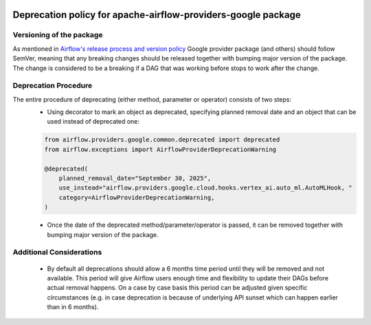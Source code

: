 
 .. Licensed to the Apache Software Foundation (ASF) under one
    or more contributor license agreements.  See the NOTICE file
    distributed with this work for additional information
    regarding copyright ownership.  The ASF licenses this file
    to you under the Apache License, Version 2.0 (the
    "License"); you may not use this file except in compliance
    with the License.  You may obtain a copy of the License at

 ..   http://www.apache.org/licenses/LICENSE-2.0

 .. Unless required by applicable law or agreed to in writing,
    software distributed under the License is distributed on an
    "AS IS" BASIS, WITHOUT WARRANTIES OR CONDITIONS OF ANY
    KIND, either express or implied.  See the License for the
    specific language governing permissions and limitations
    under the License.

 ..  NOTE! THIS FILE IS AUTOMATICALLY GENERATED AND WILL BE
     OVERWRITTEN WHEN PREPARING PACKAGES.

 ..  IF YOU WANT TO MODIFY THIS FILE, YOU SHOULD MODIFY THE TEMPLATE
     `PROVIDER_CHANGELOG_TEMPLATE.rst.jinja2` IN the `dev/breeze/src/airflow_breeze/templates` DIRECTORY

Deprecation policy for apache-airflow-providers-google package
----------------------------------------------------------------

Versioning of the package
`````````````````````````

As mentioned in `Airflow's release process and version policy <https://airflow.apache.org/docs/apache-airflow/stable/release-process.html#airflow-s-release-process-and-version-policy>`__
Google provider package (and others) should follow SemVer, meaning that any breaking changes should be released together with bumping major version of the package.
The change is considered to be a breaking if a DAG that was working before stops to work after the change.

Deprecation Procedure
`````````````````````

The entire procedure of deprecating (either method, parameter or operator) consists of two steps:
  - Using decorator to mark an object as deprecated, specifying planned removal date and an object that can be used instead of deprecated one:

  .. code-block:: python

      from airflow.providers.google.common.deprecated import deprecated
      from airflow.exceptions import AirflowProviderDeprecationWarning

      @deprecated(
          planned_removal_date="September 30, 2025",
          use_instead="airflow.providers.google.cloud.hooks.vertex_ai.auto_ml.AutoMLHook, "
          category=AirflowProviderDeprecationWarning,
      )


  - Once the date of the deprecated method/parameter/operator is passed, it can be removed together with bumping major version of the package.

Additional Considerations
`````````````````````````
  - By default all deprecations should allow a 6 months time period until they will be removed and not available. This period will give Airflow users enough time and flexibility to update their DAGs before actual removal happens. On a case by case basis this period can be adjusted given specific circumstances (e.g. in case deprecation is because of underlying API sunset which can happen earlier than in 6 months).
